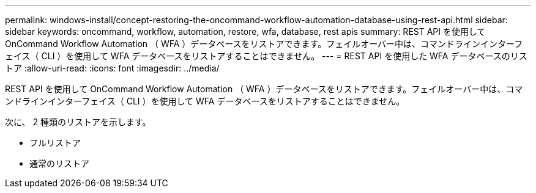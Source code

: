 ---
permalink: windows-install/concept-restoring-the-oncommand-workflow-automation-database-using-rest-api.html 
sidebar: sidebar 
keywords: oncommand, workflow, automation, restore, wfa, database, rest apis 
summary: REST API を使用して OnCommand Workflow Automation （ WFA ）データベースをリストアできます。フェイルオーバー中は、コマンドラインインターフェイス（ CLI ）を使用して WFA データベースをリストアすることはできません。 
---
= REST API を使用した WFA データベースのリストア
:allow-uri-read: 
:icons: font
:imagesdir: ../media/


[role="lead"]
REST API を使用して OnCommand Workflow Automation （ WFA ）データベースをリストアできます。フェイルオーバー中は、コマンドラインインターフェイス（ CLI ）を使用して WFA データベースをリストアすることはできません。

次に、 2 種類のリストアを示します。

* フルリストア
* 通常のリストア

